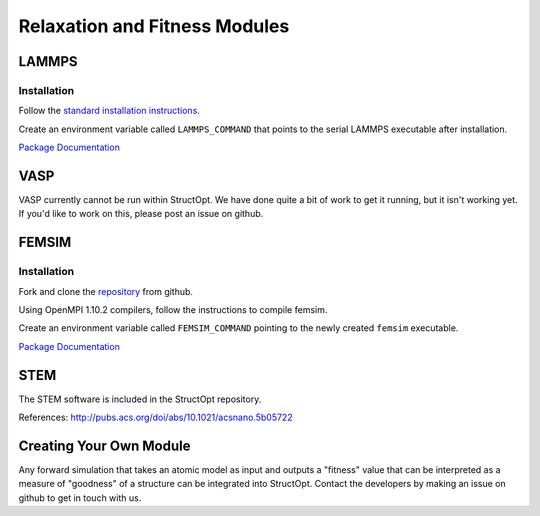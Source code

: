 Relaxation and Fitness Modules
##############################

LAMMPS
------

Installation
============

Follow the `standard installation instructions <http://lammps.sandia.gov/doc/Section_start.html>`_.

Create an environment variable called ``LAMMPS_COMMAND`` that points to the serial LAMMPS executable after installation.

`Package Documentation <http://lammps.sandia.gov/>`_


VASP
----

VASP currently cannot be run within StructOpt. We have done quite a bit of work to get it running, but it isn't working yet. If you'd like to work on this, please post an issue on github.


FEMSIM
------

Installation
============

Fork and clone the `repository <https://github.com/paul-voyles/femsim-hrmc>`_ from github.

Using OpenMPI 1.10.2 compilers, follow the instructions to compile femsim.

Create an environment variable called ``FEMSIM_COMMAND`` pointing to the newly created ``femsim`` executable.


`Package Documentation <https://github.com/paul-voyles/femsim-hrmc>`_


STEM
----

The STEM software is included in the StructOpt repository.

References:  http://pubs.acs.org/doi/abs/10.1021/acsnano.5b05722


Creating Your Own Module
------------------------

Any forward simulation that takes an atomic model as input and outputs a "fitness" value that can be interpreted as a measure of "goodness" of a structure can be integrated into StructOpt. Contact the developers by making an issue on github to get in touch with us.


